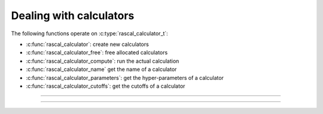 Dealing with calculators
========================

.. doxygentypedef:: rascal_calculator_t

The following functions operate on :c:type:`rascal_calculator_t`:

- :c:func:`rascal_calculator`: create new calculators
- :c:func:`rascal_calculator_free`: free allocated calculators
- :c:func:`rascal_calculator_compute`: run the actual calculation
- :c:func:`rascal_calculator_name` get the name of a calculator
- :c:func:`rascal_calculator_parameters`: get the hyper-parameters of a calculator
- :c:func:`rascal_calculator_cutoffs`: get the cutoffs of a calculator

---------------------------------------------------------------------

.. doxygenfunction:: rascal_calculator

.. doxygenfunction:: rascal_calculator_free

.. doxygenfunction:: rascal_calculator_compute

.. doxygenfunction:: rascal_calculator_name

.. doxygenfunction:: rascal_calculator_parameters

.. doxygenfunction:: rascal_calculator_cutoffs

---------------------------------------------------------------------

.. doxygenstruct:: rascal_calculation_options_t
    :members:

.. doxygenstruct:: rascal_labels_selection_t
    :members:
